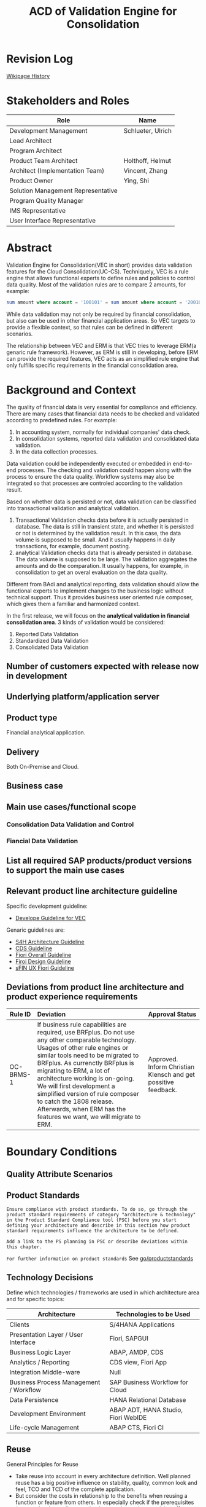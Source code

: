 #+PAGEID: 1894968224
#+VERSION: 10
#+STARTUP: align
#+OPTIONS: toc:1
#+TITLE: ACD of Validation Engine for Consolidation
* Revision Log 
[[https://wiki.wdf.sap.corp/wiki/pages/viewpreviousversions.action?pageId=1774869651][Wikipage History]]

* Stakeholders and Roles
| Role                               | Name              |
|------------------------------------+-------------------|
| Development Management             | Schlueter, Ulrich |
| Lead Architect                     |                   |
| Program Architect                  |                   |
| Product Team Architect             | Holthoff, Helmut  |
| Architect (Implementation Team)    | Vincent, Zhang    |
| Product Owner                      | Ying, Shi         |
| Solution Management Representative |                   |
| Program Quality Manager            |                   |
| IMS Representative                 |                   |
| User Interface Representative      |                   |

* Abstract
Validation Engine for Consolidation(VEC in short) provides data validation features for the Cloud Consolidation(UC-CS). Techniquely, VEC is a rule engine that allows functional experts to define rules and policies to control data quality. Most of the validation rules are to compare 2 amounts, for example:

#+BEGIN_SRC sql
sum amount where account = '100101' = sum amount where account = '200101' 
#+END_SRC

While data validation may not only be required by financial consolidation, but also can be used in other financial application areas. So VEC targets to provide a flexible context, so that rules can be defined in different scenarios. 

The relationship between VEC and ERM is that VEC tries to leverage ERM(a genaric rule framework). However, as ERM is still in developing, before ERM can provide the required features, VEC acts as an simplified rule engine that only fulfills specific requirements in the financial consolidation area.  
* Background and Context
The quality of financial data is very essential for compliance and efficiency. There are many cases that financial data needs to be checked and validated according to predefined rules. For example:
1. In accounting system, normally for individual companies' data check.
2. In consolidation systems, reported data validation and consolidated data validation.
3. In the data collection processes.

Data validation could be independently executed or embedded in end-to-end processes. The checking and validation could happen along with the process to ensure the data quality. Workflow systems may also be integrated so that processes are controled according to the validation result. 

Based on whether data is persisted or not, data validation can be classified into transactional validation and analytical validation. 
1. Transactional Validation checks data before it is actually persisted in database. The data is still in transient state, and whether it is persisted or not is determined by the validation result. In this case, the data volume is supposed to be small. And it usually happens in daily transactions, for example, document posting. 
2. analytical Validation checks data that is already persisted in database. The data volume is supposed to be large. The validation aggregates the amounts and do the comparation. It usually happens, for example, in consolidation to get an overal evaluation on the data quality.    

Different from BAdi and analytical reporting, data validation should allow the functional experts to implement changes to the business logic without technical support. Thus it provides business user oriented rule composer, which gives them a familiar and harmonized context.   

In the first release, we will focus on the *analytical validation in financial consolidation area*. 3 kinds of validation would be considered:
1. Reported Data Validation
2. Standardized Data Validation
3. Consolidated Data Validation

** Number of customers expected with release now in development

** Underlying platform/application server 

** Product type
Financial analytical application.

** Delivery
Both On-Premise and Cloud.

** Business case

** Main use cases/functional scope

*** Consolidation Data Validation and Control

*** Fiancial Data Validation

** List all required SAP products/product versions to support the main use cases

** Relevant product line architecture guideline
Specific development guideline:
- [[https://wiki.wdf.sap.corp/wiki/display/ERPFINDEV/Develope+Guideline+for+VEC][Develope Guideline for VEC]]

Genaric guidelines are:
- [[https://wiki.wdf.sap.corp/wiki/display/SimplSuite/Architecture][S4H Architecture Guideline]]
- [[https://wiki.wdf.sap.corp/wiki/display/SuiteCDS/VDM+CDS+Development+Guideline][CDS Guideline]]
- [[https://wiki.wdf.sap.corp/wiki/display/fioritech/Development+Guideline+Portal][Fiori Overall Guideline]]
- [[https://ux.wdf.sap.corp/fiori-design/foundation/get-started/][Firoi Design Guideline]]
- [[https://wiki.wdf.sap.corp/wiki/display/ERPFINDEV/sFIN+UX+Fiori+Guidelines][sFIN UX Fiori Guideline]]
  
** Deviations from product line architecture and product experience requirements
| <10>       | <l40>                                    | <l20>                |
| Rule ID    | Deviation                                | Approval Status      |
|------------+------------------------------------------+----------------------|
| OC-BRMS-1  | If business rule capabilities are required, use BRFplus. Do not use any other comparable technology. Usages of other rule engines or similar tools need to be migrated to BRFplus. As currenctly BRFplus is migrating to ERM, a lot of architecture working is on-going. We will first development a simplified version of rule composer to catch the 1808 release. Afterwards, when ERM has the features we want, we will migrate to ERM. | Approved. Inform Christian Klensch and get possitive feedback.  |


* Boundary Conditions

** Quality Attribute Scenarios

** Product Standards
~Ensure compliance with product standards. To do so, go through the product standard requirements of category "architecture & technology" in the Product Standard Compliance tool (PSC) before you start defining your architecture and describe in this section how product standard requirements influence the architecture to be defined.~

~Add a link to the PS planning in PSC or describe deviations within this chapter.~

~For further information on product standards~ See [[https://portal.wdf.sap.corp/wcm/ROLES://portal_content/cp/roles/cto/DevelopmentResources/Idea-To-Market/Infocenters/WS%2520Office%2520of%2520the%2520CTO/Development%2520Resources/I2M/I2M%2520Product%2520Standards][go/productstandards]]

** Technology Decisions
Define which technologies / frameworks are used in which architecture area and for specific topics:

| Architecture                           | Technologies to be Used             |
|----------------------------------------+-------------------------------------|
| Clients                                | S/4HANA Applications                |
| Presentation Layer /  User Interface   | Fiori, SAPGUI                       |
| Business Logic Layer                   | ABAP, AMDP, CDS                     |
| Analytics / Reporting                  | CDS view, Fiori App                 |
| Integration Middle-ware                | Null                                |
| Business Process Management / Workflow | SAP Business Workflow for Cloud     |
| Data Persistence                       | HANA Relational Database            |
| Development Environment                | ABAP ADT, HANA Studio, Fiori WebIDE |
| Life-cycle Management                  | ABAP CTS, Fiori CI                  |

** Reuse
General Principles for Reuse
- Take reuse into account in every architecture definition. Well planned reuse has a big positive influence on stability, quality, common look and feel, TCO and TCD of the complete application.
- But consider the costs in relationship to the benefits when reusing a function or feature from others. In especially check if the prerequisites (system, hardware, licenses, implementation and customizing efforts, etc) which are required to use the reuse functions are acceptable for customers. If you answer one of the following questions with yes please consult with your local reuse expert
- Does the used service or functionality force the customer to install an additional system?
- Does the usage of a service or functionality force the customer to implement and customize a new application or technology hub?
- Does the new framework or functionality which is planned exist in a similar version in other areas (Examples are rules engines, business object frameworks, master data, ...)?

The following reuse components *must/should/mustnot* be used within this development:

| <15>            | <15>            | <5>   | <6>    | <30>                           |
| Reuse Component | Owned by        | Maintenance Guaranteed? | Usage  | Remark / Explanation           |
|-----------------+-----------------+-------+--------+--------------------------------|
| CDS 1.0         | CDS team        | Yes   | must   | Use CDS for modeling when ever possible. CDS is SAP's future business script targets to Cloud. Although it has function limitation and not mature enough, but we should use it as much as possible. |
| Fiori 1.0       | Fiori team      | Yes   | must   | Fiori must be used for all the UI. Fiori is the future S4HANA UI that targets to Cloud. RTC must not use any other Web UI framework, or develop its own framework. Traditional SAPGUI(including HTML GUI) is only allowed for intermediate purpose. |

** Cross-Release Compatibility
~Describe boundary conditions to ensure smooth upgrade / migration.~

~General Principles for Cross-Release Compatibility~

~A new release of an SAP application can always be integrated with any release of any other SAP application that is still in mainstream and extended maintenance. After an upgrade of an SAP application, all previously used scenarios are still available.~

~Release Synchronization schema to be followed~ (Details see[[https://portal.wdf.sap.corp/wcm/ROLES://portal_content/cp/roles/cto/DevelopmentResources/ReleaseStrategyTransparency/Infocenters/WS%2520PTG/PTG/Operations%2520%2526%2520Program%2520Office/Release%2520Management][/go/releasemanagement]])

VEC will replaces the existing valdiation of UC-CS. How to switch and migrate is still under discussion.

** Other External Forces / Constraints and Assumptions
~Describe other external forces, constraints and assumptions, which influence or restrict your architecture. This could also be resource, skill set and time line constraints, etc.~

* Architecture Definition
The architecture chapter describes the main building blocks of the architecture and their relationships. Depict also how the building blocks are integrated with building blocks outside the program/topic.

~For conceptual and technical architecture diagrams use~ [[http://ency.wdf.sap.corp:1080/Modeling/Standard][Technical Architecture Modeling (TAM)]]. 

** Architecture Context and Overview
VEC targets to provide financial data validation in S/4HANA. It allows business users to define validation rules and validation methods. A validation rule usually compares 2 amounts, and returns "Pass" or "Fail" accroding to the comparation. An example of validation rule looks like bellow:

#+BEGIN_SRC sql
sum amount where account = '100101' = sum amount where account = '200101' 
#+END_SRC

By transalating the rule expressions into HANA SQL scripts, VEC achieves maxiumn performance by leveraging HANA's in-memory and parallelization. Validation rules are defined on CDS views which are called validation views. User can define CDS views on all possible data sets in S4HANA, and register them in VEC as validation views. 

A validation method groups multiple validation rules into an executable unit. It can be then assigned to different business entities and processes through defining validation tasks. As VEC will firstly try to integrate with UC-CS to provide consolidation data validation, the validation tasks will be synced to UC-CS' task definition and assignments. On the other hand, through  UC-CS's data monitor, user can navigate to validation cockpit to view the detail validation reuslt. 
  
The following diagram show the overall connections between each component:

#+CAPTION: Overall Architecture Diagram
[[../image/VEC_Architecture.png]]

In its initial release, when a rule or a method is activated, they generates AMDP as the runtime executables. In future, it attempts to move to the ERM framework by generating ERM rule expressions, and let ERM help to generate runtime SQL executables.  

** Main Architecture Challenges and Decisions

*** Compile rule expression into SQL scripts
| <15>            | <50>                                               |
| *Decision*      | The rule expressions should be compiled into SQL scripts |
| *By*            | Vincent Zhang                                      |
| *Date*          | <2017-11-06 Mon>                                   |
| *Description*   | Experienced in RTC 1709op, by translating rules into HANA sql scripts has great benfits on performance. VEC will stick to generate SQL scripts during design time, rather than interpreting during runtime. |

*** Temporary leave ERM
| <15>            | <50>                                               |
| *Decision*      | We will temporary leave ERM by first deliver a simplified wizard-based rule composer |
| *By*            | Ying Shi, Helmut Holthoff, Vincent Zhang           |
| *Date*          | <2017-11-06 Mon>                                   |
| *Description*   | There are a lot of functional gaps that ERM can not fulfill in the near future |

The main reason why we choose temporary leave ERM is that it currenctly has gaps. We want to release our first consolidation validation in the 1808 release.  However, what ERM's current focus is very architecture oriented. Like: connection with S4HANA, and the content lifecycle management for the rules. Not until 1805 they won't touch those very business specific issues like:  
1. Compile rules into HANA scripts to achieve push-down to HANA (Very important to us, as we usually want hundreds of rules run in parallel). Currently, they only compile rules to JAVA codes (Not even ABAP). 
2. Support CDS views with input parameters. (Very important to our case)
3. Support Group-by. For example, the validation result can be grouped by different currency codes.
4. Support tolerance.
5. Reusable rules.

*** Regard Validation Rule and Method as master data
| <15>            | <50>                                               |
| *Decision*      | Validation Rules and Methods are master data, thus there is no need for content packaging and Q2P |
| *By*            | Ying Shi                                           |
| *Date*          | <2017-11-20 Mon>                                   |
| *Description*   | Rules and Methods are more master data oriented. We can maybe only deliver some examples rather some contents that can be directly used by our customers. |

*** Develope own Fiori UI control for the rule definition
| <15>            | <50>                                               |
| *Decision*      | The default Fiori layout is not suitable for our wizard-based rule composer, so we need to develop our own UI control. |
| *By*            | Vincent Zhang                                      |
| *Date*          | <2017-11-27 Mon>                                   |
| *Description*   | The default Fiori layout waste too much space, and we cannot recycle it. The only solution is to develop our own UI control. |

** Integration with Other Systems

*** With UC-CS
VEC replaces existing UC-CS's validation by synchronizing tasks and assignments to UC-CS. VEC also reads data from ACDOCU through CDS view.  

*** With ERM
VEC provides add-on values to ERM. VEC is quite Consolidation and Finance specific. The design is all for the financial users to provide them a familiar and harmonized context. Some features compared to a generic rule engine:
1. More specific and financial user friendly UI
2. Out-of-box integration with existing FI processes
3. Currency Translation integrated
4. More specific rule pattern, not generic if-else
5. Maybe more specific functions (FI functions like, period amount, YTD amount) 

*** With G/L Accounting
VEC may access data in ACDOCA and ACDOCP through CDS views.

** Security
Security will follow S4HANA security guideline and standards. There is no special security aspects for Real-time Consolidation. 

** Deployment and Operations
*** Deployed Component Structure and Deployment Options
VEC is embeded in software component S4CORE. The Fiori UI part is in software component UI7

*** System Landscape
#+CAPTION: Typical Production System Landscape at Customer Site 
[[../image/TypicalProdLandscape.png]]
If you use Real-Time Consolidation as a complete consolidation solution, then the embedded BPC must be combined. In ideal cases, the local FI data is already in G/L Accounting, or it is synchronized to the Central Finance system using real-time replication. For those external entities that are not integrated in S4HANA, flexible upload is needed. In either case, data collection component is needed for data release control. Validation may be always necessary to keep the data quality. And if you want to combine planning and consolidation, IBPF is the best choice. 

#+CAPTION: Minimal Production System Landscape at Customer Site 
[[../image/MinimalProdLandscape.png]]
For the minimal usage, Real-time Consolidation can be used as a simple and effective group reporting tool. Thus, you only need the foundation and data collection components. Of course, G/L Accounting is always a good companion.  

*** Operation Concept
Real-time Consolidation is fully contained in S4CORE, and follows all the S4HANA operation standards. Besides, it is based on "Activate-to-Use" concept which provides good flexibility. Real-time means real-time modeling and real-time data, it is aimed to allow multi tenancy to fast deploy and adjust their consolidation processes.
  
** Testing
~Think about the test approach, especially if you enter new technology areas where the existing test tools cannot be used or where the existing test tools need to be enhanced.~

*** Integration Test with UC-CS
We already did PoC that technically proves BPC can directly consume data in ACDOCA through BW virtual info-provider. If we want to do further testings, we need establish a complete testing environment. The environment should synchronize with BPC code pool in a high frequency and have a complete set of data for testing.  

The current situation is RTC and BPC are in 2 different code lines. BPC is developed in KIW, and RTC is in ER9. BPC code is synchronized to ER9 in a 2-weeks frequency, which is far beyond our testing requirements. We cannot test in KIW, as KIW is not a S/4 HANA system, and transport our codes from ER9 to KIW is impossible.  

If RTC and BPC own a dedicate testing environment(I give it a name TST), that is to buy and install a new S/4 environment. Then how code from both ER9 and KIW is synchronized to TST, and then merged into the main line still needs lots of configuration and operational effort. 

There is a solution that I think is most feasible. The solution is to request BPC developers to do double maintenance in KIW and ER9. Suppose the BPC main code is already synchronized to ER9, if bug or issues are tested out, then BPC developer do fix directly in ER9, and record the changes in a special change request, which will be excluded in the final release. Meanwhile, these fixes will be re-typed in KIW. Then next time, along with the new features, these fixes will be transported to ER9 and overwrite the existing ones. 

*** Performance Test
Performance tests should be done before the initial release. We want get a general idea of how much fast RTC can achieve, and whether we can improve. The main output could be a matrix like bellow:

| Scenarios/Num-of-Items | 100,000 | 1,000,000 | 10,000,000 | 100,000,000 | 1,000,000,000 |
|------------------------+---------+-----------+------------+-------------+---------------|
| Data Validation        | 100ms   | 500ms     |            |             |               |
| Currency Translation   |         |           |            |             |               |
| Inter-unit Elimination |         |           |            |             |               |
| Reporting on-the-fly   |         |           |            |             |               |

The first column contains scenarios we think is performance relevant during consolidation; The first row is the data volume that represented by number of items of ACDOCA. Started from 100,000 lines, and ended with 1 billion lines(we can increase the end value if in real cases, there will be more line items in ACDOCA). The cells are filled with time spent in executing a scenario. Time should be differentiated by DB time, ABAP time, UI time, and the overall response time that end-user can feel. 

Besides, the corresponding memory and CPU consumption should be recorded in other tables. 

The performance result help us to understand the bottleneck, and know how to improve. Meanwhile, according to this discrete data, we could derive a performance formula which can be used to estimate the response time and do hardware sizing in a given data volume. 

** Architecture Risks
~Explain your view on architecture-related risks and give hints about potential upcoming problems. Risks can arise for example from changes in the scope, from work-around necessary, from dependencies on other components, or from immature technologies/concepts. Fill in the table for each risk.~	
*** Complexity in the Rule Compiler
| <20>                 | <70>                                                                   |
| Description          | The rule complier translates the business rule expressions into SQL scripts. As the validation logic can be very complex considering the modeling, group-by, currency translation, tolerance, mathmatical functions, and all possible growing requirements. It could be with-in greate efforts and error-prone. |
| Impact(for customer) | Customer gets wrong validation result due to the wrong compilation. Or customers don't know how to compose their rule, and what's the meaning. |
| Impact Rating        | High                                                                   |
| Risk Probability     | High                                                                   |
| Mitigation Activity  | Simplify the rule composer by removing some features in the first release |
| Responsible Person   | PO, Developers, and Arch                                               |
| Due Date             | null                                                                   |

*** Develop Own Fiori UI Control
| <20>                 | <70>                                                                   |
| Description          | To achieve the requirements, we have to develop a Fiori UI control for the rule composer. A lot of effort can be imagined accroding to the UI complexity and experience we have. |
| Impact(for customer) | The UI is not friendly for users to compose rules, and may be error-prone. |
| Impact Rating        | High                                                                   |
| Risk Probability     | High                                                                   |
| Mitigation Activity  | A PoC is planned to make a general idea of the difficulty and cost to develop a Firoi UI control. |
| Responsible Person   | PO, Developers, and Arch                                               |
| Due Date             | <2017-12-15 Fri>                                                       |

*** Complexity in the Business Process
| <20>                 | <70>                                                                   |
| Description          | VEC acts as a validation process which can be embedded in other process. The jump-in process is represented by a comprehensive APP called Validation Cockpit/Monitor, which provides commenting, adjustments, statitics, monitoring, workflow and so on. It puts much complexity in harmonizing the whole processes. Complex status controls may be required. |
| Impact(for customer) | The orchestrate of validation process within others could be error-prone. |
| Impact Rating        | Meddium                                                                |
| Risk Probability     | High                                                                   |
| Mitigation Activity  | A PoC is planned to make a general idea of the difficulty and cost to develop a Firoi UI control. |
| Responsible Person   | PO and Arch                                                            |
| Due Date             |                                                                        |

*** Integeration with UC-CS
| <20>                 | <70>                                                                   |
| Description          | VEC frist tries to provide consolidation validation to UC-CS. While UC-CS is also under developing on some of its foundmental parts. The communication and integration effort is considerable. |
| Impact(for customer) | Customer may not experience a streamlined consolidation validation process. |
| Impact Rating        | High                                                                   |
| Risk Probability     | High                                                                   |
| Mitigation Activity  | Communication and co-design is needed.                                 |
| Responsible Person   | PO and Arch                                                            |
| Due Date             |                                                                        |

** Planned Design Documents

1. [[https://wiki.wdf.sap.corp/wiki/display/ERPFINDEV/SDD-Task][Validation Task]]
2. [[https://wiki.wdf.sap.corp/wiki/display/ERPFINDEV/SDD-Validation+Rule][Validation Rule]]

* Glossary
** Code Generation 

Real-time Consolidation generates following runtime artifacts for each model. 
| <15>            | <30>                           | <45>                                          |
| Artifact Type   | Naming Example                 | Comment                                       |
|-----------------+--------------------------------+-----------------------------------------------|
| CDS View        | /RTCART/500VINCE2_U            | They are generated by RTC modeling tool. The namespace "/RTCART/" can only hold generated objects. All the generated CDS views are in $tmp package and won't be involved in transportation. All CDS views can be re-generated in the target system. |
| AMDP            | /RTCART/500VINCE2TM100         | Model will generate table function on calc view, and currency translation method AMDP CT runables. |
| Calc View       | com.customer.RTC_C_500VINCE2_A | In case RTC model needs to be integrated with BPC, then HANA calculation views are also generated under a customer specific HANA package. |
| DB Procedure    | /1BCAMDP/40F2E9AFBE781EE788B20B66A0326146#500VINCE2MQ001#PERIOD | Currency Translation method also generates HANA DB procedure under namespace "/1BCAMDP/". This is the BASIS namespace for AMDP generated stuff. With this namespace, objects can be accessed in AMDP. Because currency translation generated DB procedures are allowed to be accessed by AMDP, so we must generate them under this namespace. |
| HANA Global Temporary Table | /1BCAMDP/40F2E9AFBE781ED78895A5FB488CBDF6#500VINCE2#CT | Global temporary table is needed to hold intermediate data during currency translation. It is also generated in namespace "/1BCAMDP/" to allow AMPD access. |
| BRF+ Application | ZRTC_VINCE2                    | A BRF+ application is generated for each RTC model. The application's storage type is master data, which means you cannot transport. The application level is "application", which means objects under it cannot be shared among applications. |
| BRF+ Rules      | R1000000000S, R1000000000A     | BRF+ rules (aka functions), context, expression, and so on are all subobjects of BRF+ application. They are managed under the application. |


*** CDS View and AMDP 
CDS views are generated by TCode "RTCMD" as consolidation views. AMDP are mainly generated by Method, like CT and Rounding Method. If the Model is for the integration with BPC, RTCMD also generates table functions which is also regarded as AMDP. 

Does Cloud support CDS View and AMDP generation? The answer from "Derwand, Guido" who is from the Core Platform Management Team said:

~It is not "prohibited" to generate objects in the S/4HANA Cloud. There are only a few rules to be observed. Unfortunately, we have not finished a Wiki page. We can gladly times briefly together with the colleagues on CC.~

While the colleagues on CC(Gebhard, Markus) said: 

~Very well - I hope I may use you, Helmut, as a test rabbit: I am writing straight at a corresponding description and would be very interested in "intelligibility" and appropriate feedback. So would be great if we could go through this together. Https: //wiki.wdf.sap.corp/wiki/display/WhiteBird/On+correcting+code+generating+programs+for+shared+cloud+usage - still missing, how to do is to get a correct TADIR Entry (garkeiner would also be OK).~

The link Markus provided is to ask us to set the GENFLAG, which seems to be all we need to do to be Cloud ready. And we have already follow the guideline to set the flag. 

To my understanding, at least, the RTC Modeling can be to Cloud without any exception.

**** Posting API exception
The posting API can be regenerated when ACDOCC table is extended. As the posting API resides in class "CL_RTC_CORE_CONS_JOURNAL" which is SAP standard delivered, so the generator have to be adjusted. 

Only class has the TADIR entry, methods belong to the class donot have the TADIR entry. Thus the whole class must be genereated under /RTCART/. Refer [[https://wiki.wdf.sap.corp/wiki/display/WhiteBird/Correct+code+generating+programs+for+shared+cloud+usage][Correct code generating programs for shared cloud usage]].

*** Transportation of the Generated Objects
There are 2 options: 
1. Transport the generated objects along with the meta;
2. Transport the meta, and generate objects in the target system.

Option 1 may not be compatiable with content framework. Because the solution builder cannot deal with the generated AMDP scripts. 

Option 2 requires to implement an After Import Method, which should apply the "AIM Governance Process", according to note 1429180. 

~Please address to following colleagues with a short description about the purpose of the After Import Method you are trying to create. This team will help you to decide if it is necessary to do so or if there is an alternative solution. For Systems related to NetWeaver and Business Suite please contact: Stefan Elfner              D002632    (Business Suite and S/4HANA)~

*** Calculation View
The Calc View generation only happens when the model is integrated with BPC. As this never happens in the Cloud landscape, so we can just omit.

*** DB Procedure
DB Procedure here stands for the pure HANA DB procedures which reside in the same SAPERP schema. It is neither an ABAP object, nor a HANA repository object. Whether it is allowed to generate in Cloud is still under discussion. 

Kemmler Andreas,  who is in the S4 Central Architect Team, said:

~Currently there is still an official exception for Fin to work with non-ABAP-managed HANA content (calc views, procedures) and in the context of this exception it is at least theoretically also allowed to generate native HANA content. But if we are talking about a cloud scenario several additional aspects have to be considered:  How is it possible to generate HANA content in a S/4H Cloud system in a secure and lifecycle stable way, if this is triggered from the outside and bypassing ABAP? Is the generation done in Q and P systems? If a tenant gets moved from one HANA system to another one (in the upcoming multitenancy setup with 1711) how would this affect your scenario? How do you update/correct the generated objects? How do you prevent that such updates happen while a LM event takes place in the ABAP system (HFC, EP installation, upgrades)? To assess all such questions properly this should probably be handled as a stack extension / landscape extension request? All the required experts would be involved and could provide their input  @Elfner, Stefan, what do you mean?~

There is still no open discussion yet. Maybe we should push Elfner Stefan to organize such discussions.

Why we need pure DB procedure, not AMDP? There are 2 reasons:
1. AMDP cannot access CDS views who are converted from a table function.
2. Pure DB procedures can be easily migrated to non-ABAP platforms. 

To be aware, the DB procedures are generated under naming space "/1BCAMDP/", so that AMDP can consume these procedures directly. 

Update at <2017-07-24 Mon>
As all the pure HANA artifact, DB procedure should be genereated at a seperate customer container which is flaged as container only for artifacts generation. 

*** HANA Global Temporary Table
Here the global temporary table is pure HANA table, without ABAP DDIC. The generated GTT is used to pre-compile the data structure first, so that performance can be gained during Method execution.

It is still considerable to use ABAP GTT, however, this may cause generation sequence complexity(you have to generate ABAP GTT first, then DB procedures). As well as DDIC information redundancy.  

*** BRF+ Application and Rule
BRF+ will leverage SET as the Cloud content deliverly concept. SET convers the SAP standard delivery content. Shadow tables are introduced to store BRF+ Application and Decision Table in XML format. Then, during import, the xml format will be converted to actual BRF+ tables. But if customer transport changes from Q to P, then whether SET or conventional CTS is still under discussion.

It is support to be GA 1802. 

Based on above assumptions, following conclusions are made:
1. RTC Model generates BRF+ Application and CDS views, thus it cannot be compatiable with the planned BRF+/HRF transportation concept.
2. Validation Engine can be splitted off from the RTC Model, thus, only BRF+ Application, Decision Table, and Validation Rule meta need to be combined as a transportation unit. There is no code generation produced by RTC.
3. The Validation Rule meta should be enhanced to support SET.
4. Validation Method can be either leveraged or a new rule collection concept should be developed, both need to be SET compatiable. In case CTS is chosen 
5. RTC Selection may be leveraged as a reusable rule expression. Thus a dummy model(only a reserved string, no actual Model meta) should be given, and also it should support SET.

**** SAP Cloud Platform Business Rules
SAP Cloud Platform Business Rules is a service that enables a cloud application developer to embed decisions in their cloud extension applications and workflow applications. 

There is already a FIORI APP under developing which allows end user to maintain rules and deploy to both JAVA or ABAP runtime. However, from the existing roadmap, there is no planned readiness on whether approcieate APIs are ready for the requriements from Validation Engine.  
#+Caption: SCP Business Rule APP 
[[../image/SCP_BizRule.png]]

Actually, there is no overall architecture design on how Validation Engine supports both SCP and S4HANA. And the dependecy also comes the truth that there is no clear detail requirements on what's the business process, how the rules are distruted. I think there should be still a lot of internal discussions missing, after which, we can align roadmap with BRF+. 
 
1. There is 2 types of design time repository: BRFpluse and SAP CP Biz Rules. If I choose the first one, how the rules are maintained? Is it a new Fiori APP, or BRFplus workbench?
2. Is WEBIDE used to define ERM project and rules?
3. Which design time repository to use, BRFplus or SAP CP Biz Rules?
4. If SAP CP Biz Rules repository are chosen, then do we need our own rule definition UI?
5. If we need our own rule definition UI, should it be SAP CP compatiable? Then we need use JAVA, and access data storages like Redis and AWS S3.
6. What is our rule distribution architecture? Are the rules maintained in a central system, then only distributed runtime objects to the subsidiary systems; Or subsidary system can also allowed to create local rules?
7. Which one should be the central rule distribution system, S/4HANA or SAP CP? Or both?
8. How the rules are used in consolidation tasks?

**** Three Types of BRF+ applications

1. System application (default)
2. Master data application
3. Customizing application

Depending on the storage type, the system behaves differently when it comes to system transports. System and customizing applications can be local while master data applications are always local. The storage type as well as the locality setting of an application is inherited by all objects that are assigned to that application. All three types of application can be assigned to a development package.

Customizing applications delivered by SAP are always installed in client 000 in systems located at the customer site. If you need to copy such an application into a system client that is used for development, you can accomplish this with the help of a transport request of type Customizing.

** Build Rule Framework 
There is another option in case BRF+/HRF cannot fulfill the consolidation requirements, then we can consider to build our own rule framework. However, building a rule framework needs huge cost and effort, which should be regarded as a seperated topic. I list some of the topics:

1. Design a SQL-like language which is appeal to the FI consolidation domain. Even it is a sub-set of genaric SQL language, but the complexity is not reduced. Considering it should support a complete Mathmatical and SET operations as well as user-friendly.
2. Define the Abstract Syntax Tree and the compiler to allow the syntax check and compile to runable HANA SQLs.
3. Develope a rule editor (Fiori-based) which targets business users to compose rules. User friendly and security(SQL injection) should be considered.
4. Content and Lifecycle Managment. 

Thus, the following risks should be considered:
1. As developing the rule framework needs time, business or market timeline may not be met.
2. Lack of domain specific knowledger like: computer language and compiler.
3. SAPUI5 libaray development need high JS and H5 skills which application developers are not easy to handel.
4. Maybe also consider the communication effort to the program team, as from the guideline, BRF+ is the only allowed rule engine.
   
*** Mitigation Solution
A considerable mitigation solution is "Donot invent a rule expression language". We can follow BPC's way to simplify the validation. 

If you see EC-CS and BCS, they both leverage existing rule framework. BPC actually give a simpler solution called "Control", which is based on BW olap cube. 

#+Caption: BPC Control
[[../image/BPC_Control.png]]

As you can find, this simpler solution cannot fulfill all the logic SET operations, but it can dramtiaclly simplify the implementation. Bearing in mind, as BPC is already verified by customers for a long time, maybe Control is already enough for the consoldiation validaiton purpose. 

Even apply BPC's way, the engineering effort is still very strong. I can imagine, instead of cube, our solution should be based on CDS views(has input parameters). The context and columns are dynamic based on user's settings. The runable should still be compiled into SQL scripts, but the compilation logic may be simpler than expression languages. 

** RTC Model Transportation
Learned from BRF+/HRF, RTC may also leverage ATO as the future Cloud transportation concept. Further meeting with Dehmann Kai is planned. 

Thus, I suppose SSC-UI is not necessary, as it only deal with simple customization. 

** SSC-UI 
SE54 V_SEPA_MND_CUST

1. You have maintained IMG structure for selection
2. Add an entry for RTC selection in table  /FTI/WEBUI_MAINT(SM30);
#+Caption: WEBGUI Register for RTC Selection
[[../image/WebGUIRegisterForSelection.png]]


*** Effort Estimation
Based on the effort on RTC selection, I can give an estimation on enhancing all other RTC objects to support SSCUI. 

|                         |               |                | <35>                                |
| RTC Object              | Est Dev Hours | Est Test Hours | Comment                             |
|-------------------------+---------------+----------------+-------------------------------------|
| Model                   |            20 |             20 | Individual object which need carefully embedding SSCUI APIs, and test the transaction and persistency still work properly |
| Selection               |             5 |              5 | Individual object which need carefully embedding SSCUI APIs, and test the transaction and persistency still work properly |
| CT Method               |            20 |             20 | Individual object which need carefully embedding SSCUI APIs. |
| Rounding Method         |            10 |             10 | Similar with CT method, effort can be reduced if the same developer does the enhancement. |
| Validation Method       |            40 |             20 | Fiori APP, which may require additional care for recording changes. New popup UI and interaction logic may be added. |
| Validation Rules        |            40 |             40 | Fiori APP, also should consider the BRF+ persistency part. |
| Document Type           |            10 |             10 | Individual object, much simpler versus method |
| Method Assignment       |            10 |             10 | Standard Maintenance view           |
| Exchange Rate Indicator |            10 |              5 | Standard Maintenance view           |
|-------------------------+---------------+----------------+-------------------------------------|
| Total Hours             |         *165* |          *135* |                                     |

Besides, additional effort should be considered:
1. Activation after transportation. Once changes are transported to Q, how to trigger the activation? Manually or Automatically? This is mainly because most of the RTC objects will generated HANA artifacts after activation.
2. Activation chain must be supported. As now we support transport individual RTC objects, we must also consider the dependencies and relationships among objects. For example, if I transport a changed Selection, while the Selection is already used by multiple methods, then these methods should require re-activation. 
3. What if error occurs during activation? If error occurs, then the generated runtime stuff would be jeopardized. Rollback mechanism should be given. 
4. Version management. Each time a RTC object is changed, a new version is generated, the old version will be archived in its version repository. 

The above non-functional requirements are very important, and may cost tremendous development effort. We must carefully balance.  

** Cloud Job Scheduling
https://wiki.wdf.sap.corp/wiki/display/SimplSuite/Cloud+Job+Scheduling

https://wiki.wdf.sap.corp/wiki/display/SimplSuite/Job+Scheduling+and+Monitoring
** References
| <25>                      |                  |             | <30>                           |
| Document Title            | Date             | Link        | Comments                       |
|---------------------------+------------------+-------------+--------------------------------|
| S/4HANA Development Environment | <2017-11-10 Fri> | [[https://wiki.wdf.sap.corp/wiki/pages/viewpage.action?pageId=1821163325][sapwiki]]     | This Wiki should answer all your questions related to the S/4 development landscapes and the delivery architecture. Feedback to improve the content is highly appreciated. |
| Development Guideline     | <2017-11-10 Fri> | [[https://wiki.wdf.sap.corp/wiki/pages/viewpage.action?pageId=1658296866][sapwiki]]     | he Development Guideline describes the general boundary conditions as well as detailed rules, procedures, classes, methods, tables and views for the current state of the development for every architecture topic. |
| Lifecycle Incompatible Patterns | <2017-03-23 Thu> | [[https://wiki.wdf.sap.corp/wiki/display/SimplSuite/Lifecycle+Incompatible+Patterns][sapwiki]]     | From package build perspective the target is that all the IMG activities that are in cloud scope for the first time are recordable so that no new eCATTs for content activation need to be build and no tables need to be included into client 000 whitelist. Table content with delivery classes S, E, W has to be shipped with the application. |
| Self Service Configuration UI | <2017-03-29 Wed> | [[https://wiki.wdf.sap.corp/wiki/display/SimplSuite/Self+Service+Configuration+UIs][sapwiki]]     | This guideline is focussing on WebGUI SSC-UIs. Most of this guideline is also relevant for SSC-UIs in FIORI (apart from restrictions related to the new API).  Links in bold are important and should be read.  Each section includes checks that need to be done and identifies who should do these checks. |
| Cloud Access Manager      | <2017-04-25 Tue> | [[https://rpc-cust002.dev.sapbydesign.com/sap/bc/webdynpro/a1sspc/cam_sup_central#][InternalAPP]] | Apply CC2/CCF User             |
| Correct code generating programs for shared cloud usage | <2017-07-10 Mon> | [[https://wiki.wdf.sap.corp/wiki/display/WhiteBird/Correct+code+generating+programs+for+shared+cloud+usage][sapwiki]]     | Consequently, any code generating program that creates or modifies programs, function modules, interfaces, classes and the like based on customer configuration cannot produce "shared content", but must write into the respective tenant container only. For this purpose we must distinguish "shared content" and the "tenant specific" complement. This is based on the object catalog (TADIR) attribute "GENFLAG" which indicates a generated object. Any object listed in the object catalog with an initial (space) GENFLAG is a sharable object and will be stored in the shared container, thus cannot be modified from an application. |
| BRF+ online Help          | <2017-07-10 Mon> | [[https://help.sap.com/viewer/DRAFT/9d5c91746d2f48199bd465c3a4973b89/1709%2520000/en-US/e282e2b3c027434aa3ec5722b4c8ffb0.html][online help]] | Business Rule Framework plus (BRFplus) provides a comprehensive application programming interface (API) and user interface (UI) for defining and processing business rules. It allows you to model rules in an intuitive way and to reuse these rules in different applications. |
| Adaptation Transport Organizer (ATO) | <2017-07-11 Tue> | [[https://wiki.wdf.sap.corp/wiki/pages/viewpage.action?pageId=1682782491][sapwiki]]     | In order to transport adaptation objects to the production system they must be grouped in a collection. The project manager is responsible for creating the collection in the test system and assigning adaptation objects to it. Adaptation objects may be assigned to a collection from a list of unassigned adaptation objects. |
| SCP Business Rule         | <2017-07-12 Wed> | [[https://help.sap.com/viewer/9d7cfeaba766433eaea8a29fdb8a688c/Cloud/en-US/5cc7262630614ce791cbb8a228028bac.html][online help]] | SAP Cloud Platform Business Rules is a service that enables a cloud application developer to embed decisions in their cloud extension applications and workflow applications. This is achieved by encapsulating the business logic from the application logic by embedding hooks to this service from the application. |
| Enterprise Rule Model (ERM) | <2017-07-12 Wed> | [[https://wiki.wdf.sap.corp/wiki/display/RULES/ERM][sapwiki]]     | The Enterprise Rule Model (ERM) is a model for the definition and exchange of business rules regardless of stack or execution language. It is implemented in SAP Cloud Platform Business Rules and in BRFplus (incl. DSM) on the ABAP stack. |
| Business Configuration Sets | <2017-07-14 Fri> | [[https://wiki.scn.sap.com/wiki/display/Basis/Business+Configuration+Sets+%2528BC+Sets%2529+and+their+use][scnwiki]]     | BC Set is a management tool that allows user to record, save and share customization settings. BC sets are snapshot of customization settings that can be used later as template or customization backup. BC sets can also be used in group rollouts where the customization settings can be compiled for pilot and passed on in a structured way to other rollout locations. SAP also provides pre packaged BC sets for selected industry sectors. |
